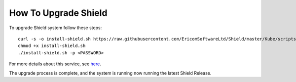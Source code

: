 *********************
How To Upgrade Shield
*********************

To upgrade Shield system follow these steps::

        curl -s -o install-shield.sh https://raw.githubusercontent.com/EricomSoftwareLtd/Shield/master/Kube/scripts/install-shield.sh
        chmod +x install-shield.sh
        ./install-shield.sh -p <PASSWORD>
        
For more details about this service, see `here <services.html#install-shield>`_.

The upgrade process is complete, and the system is running now running the latest Shield Release.